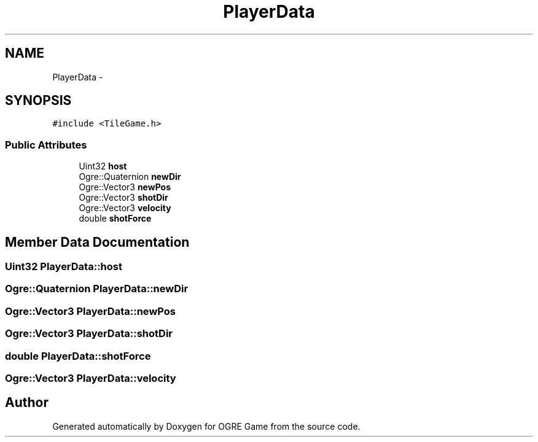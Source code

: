 .TH "PlayerData" 3 "Wed Apr 2 2014" "OGRE Game" \" -*- nroff -*-
.ad l
.nh
.SH NAME
PlayerData \- 
.SH SYNOPSIS
.br
.PP
.PP
\fC#include <TileGame\&.h>\fP
.SS "Public Attributes"

.in +1c
.ti -1c
.RI "Uint32 \fBhost\fP"
.br
.ti -1c
.RI "Ogre::Quaternion \fBnewDir\fP"
.br
.ti -1c
.RI "Ogre::Vector3 \fBnewPos\fP"
.br
.ti -1c
.RI "Ogre::Vector3 \fBshotDir\fP"
.br
.ti -1c
.RI "Ogre::Vector3 \fBvelocity\fP"
.br
.ti -1c
.RI "double \fBshotForce\fP"
.br
.in -1c
.SH "Member Data Documentation"
.PP 
.SS "Uint32 PlayerData::host"

.SS "Ogre::Quaternion PlayerData::newDir"

.SS "Ogre::Vector3 PlayerData::newPos"

.SS "Ogre::Vector3 PlayerData::shotDir"

.SS "double PlayerData::shotForce"

.SS "Ogre::Vector3 PlayerData::velocity"


.SH "Author"
.PP 
Generated automatically by Doxygen for OGRE Game from the source code\&.
